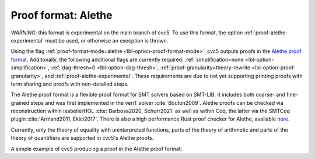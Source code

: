 Proof format: Alethe
====================

`WARNING`: this format is experimental on the main branch of cvc5. To use this format, the option :ref:`proof-alethe-experimental` must be used, or otherwise an execption is thrown.

Using the flag :ref:`proof-format-mode=alethe <lbl-option-proof-format-mode>`,
cvc5 outputs proofs in the `Alethe proof format
<https://verit.loria.fr/documentation/alethe-spec.pdf>`_. Additonally, the
following additional flags are currently required: :ref:`simplification=none
<lbl-option-simplification>`, :ref:`dag-thresh=0 <lbl-option-dag-thresh>`,
:ref:`proof-granularity=theory-rewrite <lbl-option-proof-granularity>`, and :ref:`proof-alethe-experimental`.
These requirements are due to not yet supporting printing proofs with term sharing and proofs with non-detailed steps.

The Alethe proof format is a flexible proof format for SMT solvers based on
SMT-LIB.  It includes both coarse- and fine-grained steps and was first
implemented in the veriT solver :cite:`Bouton2009`.  Alethe proofs can be
checked via reconstruction within Isabelle/HOL :cite:`Barbosa2020, Schurr2021`
as well as within Coq, the latter via the SMTCoq plugin :cite:`Armand2011,
Ekici2017`. There is also a high performance Rust proof checker for Alethe,
available `here <https://github.com/ufmg-smite/alethe-proof-checker>`_.

Currently, only the theory of equality with uninterpreted functions, parts of
the theory of arithmetic and parts of the theory of quantifiers are supported in
cvc5's Alethe proofs.

A simple example of cvc5 producing a proof in the Alethe proof format:

.. run-command:: bin/cvc5 --dump-proofs --proof-format-mode=alethe --simplification=none --dag-thresh=0 --proof-granularity=theory-rewrite --proof-alethe-experimental ../test/regress/cli/regress0/proofs/qgu-fuzz-1-bool-sat.smt2
